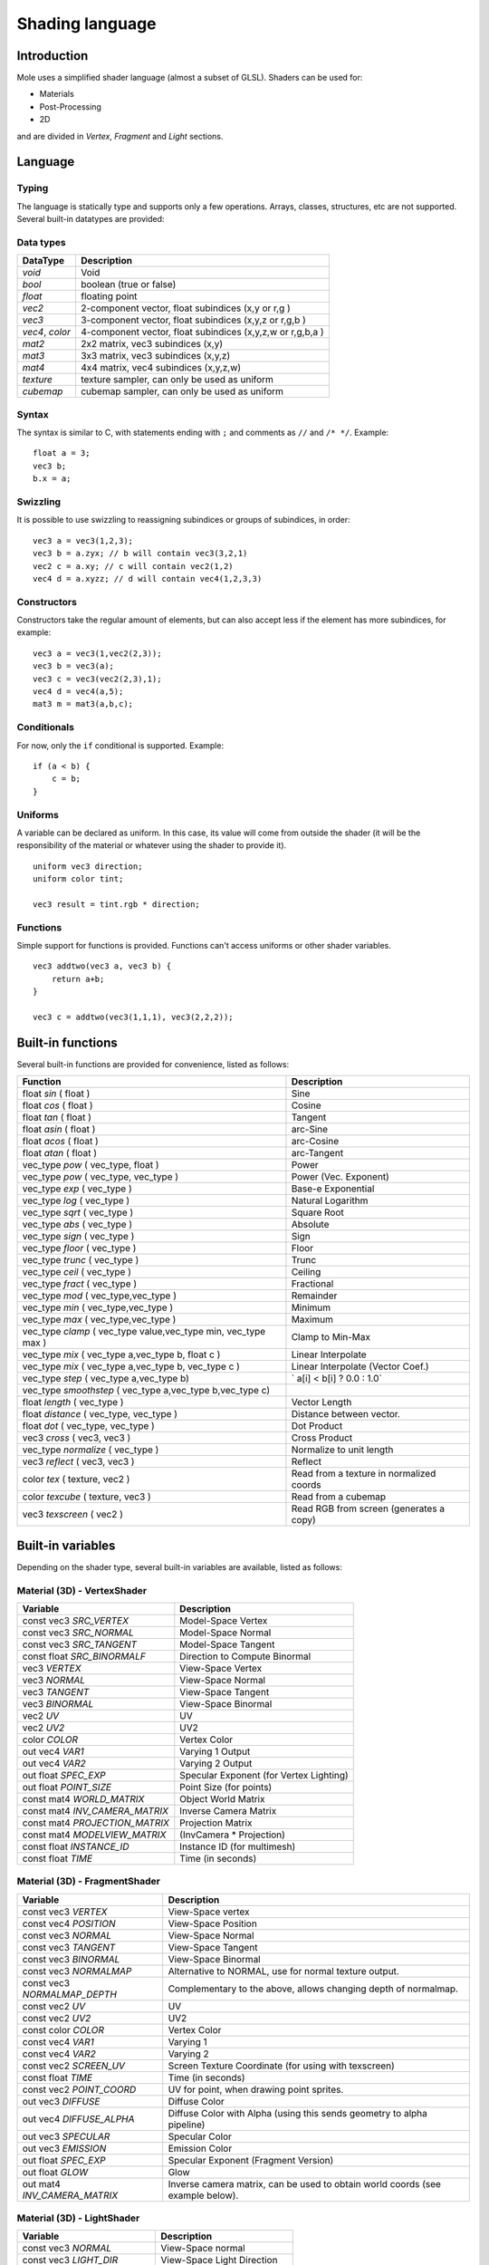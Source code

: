.. _doc_shading_language:

Shading language
================

Introduction
------------

Mole uses a simplified shader language (almost a subset of GLSL).
Shaders can be used for:

-  Materials
-  Post-Processing
-  2D

and are divided in *Vertex*, *Fragment* and *Light* sections.

Language
--------

Typing
~~~~~~

The language is statically type and supports only a few operations.
Arrays, classes, structures, etc are not supported. Several built-in
datatypes are provided:

Data types
~~~~~~~~~~

+-------------------+--------------------------------------------------------------+
| DataType          | Description                                                  |
+===================+==============================================================+
| *void*            | Void                                                         |
+-------------------+--------------------------------------------------------------+
| *bool*            | boolean (true or false)                                      |
+-------------------+--------------------------------------------------------------+
| *float*           | floating point                                               |
+-------------------+--------------------------------------------------------------+
| *vec2*            | 2-component vector, float subindices (x,y or r,g )           |
+-------------------+--------------------------------------------------------------+
| *vec3*            | 3-component vector, float subindices (x,y,z or r,g,b )       |
+-------------------+--------------------------------------------------------------+
| *vec4*, *color*   | 4-component vector, float subindices (x,y,z,w or r,g,b,a )   |
+-------------------+--------------------------------------------------------------+
| *mat2*            | 2x2 matrix, vec3 subindices (x,y)                            |
+-------------------+--------------------------------------------------------------+
| *mat3*            | 3x3 matrix, vec3 subindices (x,y,z)                          |
+-------------------+--------------------------------------------------------------+
| *mat4*            | 4x4 matrix, vec4 subindices (x,y,z,w)                        |
+-------------------+--------------------------------------------------------------+
| *texture*         | texture sampler, can only be used as uniform                 |
+-------------------+--------------------------------------------------------------+
| *cubemap*         | cubemap sampler, can only be used as uniform                 |
+-------------------+--------------------------------------------------------------+

Syntax
~~~~~~

The syntax is similar to C, with statements ending with ``;`` and comments
as ``//`` and ``/* */``. Example:

::

    float a = 3;
    vec3 b;
    b.x = a;

Swizzling
~~~~~~~~~

It is possible to use swizzling to reassigning subindices or groups of
subindices, in order:

::

    vec3 a = vec3(1,2,3);
    vec3 b = a.zyx; // b will contain vec3(3,2,1)
    vec2 c = a.xy; // c will contain vec2(1,2)
    vec4 d = a.xyzz; // d will contain vec4(1,2,3,3)

Constructors
~~~~~~~~~~~~

Constructors take the regular amount of elements, but can also accept
less if the element has more subindices, for example:

::

    vec3 a = vec3(1,vec2(2,3));
    vec3 b = vec3(a);
    vec3 c = vec3(vec2(2,3),1);
    vec4 d = vec4(a,5);
    mat3 m = mat3(a,b,c);

Conditionals
~~~~~~~~~~~~

For now, only the ``if`` conditional is supported. Example:

::

    if (a < b) {
        c = b;
    }

Uniforms
~~~~~~~~

A variable can be declared as uniform. In this case, its value will
come from outside the shader (it will be the responsibility of the
material or whatever using the shader to provide it).

::

    uniform vec3 direction;
    uniform color tint;

    vec3 result = tint.rgb * direction;

Functions
~~~~~~~~~

Simple support for functions is provided. Functions can't access
uniforms or other shader variables.

::

    vec3 addtwo(vec3 a, vec3 b) {
        return a+b;
    }

    vec3 c = addtwo(vec3(1,1,1), vec3(2,2,2));

Built-in functions
------------------

Several built-in functions are provided for convenience, listed as
follows:

+-----------------------------------------------------------------------+---------------------------------------------+
| Function                                                              | Description                                 |
+=======================================================================+=============================================+
| float *sin* ( float )                                                 | Sine                                        |
+-----------------------------------------------------------------------+---------------------------------------------+
| float *cos* ( float )                                                 | Cosine                                      |
+-----------------------------------------------------------------------+---------------------------------------------+
| float *tan* ( float )                                                 | Tangent                                     |
+-----------------------------------------------------------------------+---------------------------------------------+
| float *asin* ( float )                                                | arc-Sine                                    |
+-----------------------------------------------------------------------+---------------------------------------------+
| float *acos* ( float )                                                | arc-Cosine                                  |
+-----------------------------------------------------------------------+---------------------------------------------+
| float *atan* ( float )                                                | arc-Tangent                                 |
+-----------------------------------------------------------------------+---------------------------------------------+
| vec\_type *pow* ( vec\_type, float )                                  | Power                                       |
+-----------------------------------------------------------------------+---------------------------------------------+
| vec\_type *pow* ( vec\_type, vec\_type )                              | Power (Vec. Exponent)                       |
+-----------------------------------------------------------------------+---------------------------------------------+
| vec\_type *exp* ( vec\_type )                                         | Base-e Exponential                          |
+-----------------------------------------------------------------------+---------------------------------------------+
| vec\_type *log* ( vec\_type )                                         | Natural Logarithm                           |
+-----------------------------------------------------------------------+---------------------------------------------+
| vec\_type *sqrt* ( vec\_type )                                        | Square Root                                 |
+-----------------------------------------------------------------------+---------------------------------------------+
| vec\_type *abs* ( vec\_type )                                         | Absolute                                    |
+-----------------------------------------------------------------------+---------------------------------------------+
| vec\_type *sign* ( vec\_type )                                        | Sign                                        |
+-----------------------------------------------------------------------+---------------------------------------------+
| vec\_type *floor* ( vec\_type )                                       | Floor                                       |
+-----------------------------------------------------------------------+---------------------------------------------+
| vec\_type *trunc* ( vec\_type )                                       | Trunc                                       |
+-----------------------------------------------------------------------+---------------------------------------------+
| vec\_type *ceil* ( vec\_type )                                        | Ceiling                                     |
+-----------------------------------------------------------------------+---------------------------------------------+
| vec\_type *fract* ( vec\_type )                                       | Fractional                                  |
+-----------------------------------------------------------------------+---------------------------------------------+
| vec\_type *mod* ( vec\_type,vec\_type )                               | Remainder                                   |
+-----------------------------------------------------------------------+---------------------------------------------+
| vec\_type *min* ( vec\_type,vec\_type )                               | Minimum                                     |
+-----------------------------------------------------------------------+---------------------------------------------+
| vec\_type *max* ( vec\_type,vec\_type )                               | Maximum                                     |
+-----------------------------------------------------------------------+---------------------------------------------+
| vec\_type *clamp* ( vec\_type value,vec\_type min, vec\_type max )    | Clamp to Min-Max                            |
+-----------------------------------------------------------------------+---------------------------------------------+
| vec\_type *mix* ( vec\_type a,vec\_type b, float c )                  | Linear Interpolate                          |
+-----------------------------------------------------------------------+---------------------------------------------+
| vec\_type *mix* ( vec\_type a,vec\_type b, vec\_type c )              | Linear Interpolate (Vector Coef.)           |
+-----------------------------------------------------------------------+---------------------------------------------+
| vec\_type *step* ( vec\_type a,vec\_type b)                           | \` a[i] < b[i] ? 0.0 : 1.0\`                |
+-----------------------------------------------------------------------+---------------------------------------------+
| vec\_type *smoothstep* ( vec\_type a,vec\_type b,vec\_type c)         |                                             |
+-----------------------------------------------------------------------+---------------------------------------------+
| float *length* ( vec\_type )                                          | Vector Length                               |
+-----------------------------------------------------------------------+---------------------------------------------+
| float *distance* ( vec\_type, vec\_type )                             | Distance between vector.                    |
+-----------------------------------------------------------------------+---------------------------------------------+
| float *dot* ( vec\_type, vec\_type )                                  | Dot Product                                 |
+-----------------------------------------------------------------------+---------------------------------------------+
| vec3 *cross* ( vec3, vec3 )                                           | Cross Product                               |
+-----------------------------------------------------------------------+---------------------------------------------+
| vec\_type *normalize* ( vec\_type )                                   | Normalize to unit length                    |
+-----------------------------------------------------------------------+---------------------------------------------+
| vec3 *reflect* ( vec3, vec3 )                                         | Reflect                                     |
+-----------------------------------------------------------------------+---------------------------------------------+
| color *tex* ( texture, vec2 )                                         | Read from a texture in normalized coords    |
+-----------------------------------------------------------------------+---------------------------------------------+
| color *texcube* ( texture, vec3 )                                     | Read from a cubemap                         |
+-----------------------------------------------------------------------+---------------------------------------------+
| vec3 *texscreen* ( vec2 )                                             | Read RGB from screen (generates a copy)     |
+-----------------------------------------------------------------------+---------------------------------------------+

Built-in variables
------------------

Depending on the shader type, several built-in variables are available,
listed as follows:

Material (3D) - VertexShader
~~~~~~~~~~~~~~~~~~~~~~~

+------------------------------------+-------------------------------------------+
| Variable                           | Description                               |
+====================================+===========================================+
| const vec3 *SRC\_VERTEX*           | Model-Space Vertex                        |
+------------------------------------+-------------------------------------------+
| const vec3 *SRC\_NORMAL*           | Model-Space Normal                        |
+------------------------------------+-------------------------------------------+
| const vec3 *SRC\_TANGENT*          | Model-Space Tangent                       |
+------------------------------------+-------------------------------------------+
| const float *SRC\_BINORMALF*       | Direction to Compute Binormal             |
+------------------------------------+-------------------------------------------+
| vec3 *VERTEX*                      | View-Space Vertex                         |
+------------------------------------+-------------------------------------------+
| vec3 *NORMAL*                      | View-Space Normal                         |
+------------------------------------+-------------------------------------------+
| vec3 *TANGENT*                     | View-Space Tangent                        |
+------------------------------------+-------------------------------------------+
| vec3 *BINORMAL*                    | View-Space Binormal                       |
+------------------------------------+-------------------------------------------+
| vec2 *UV*                          | UV                                        |
+------------------------------------+-------------------------------------------+
| vec2 *UV2*                         | UV2                                       |
+------------------------------------+-------------------------------------------+
| color *COLOR*                      | Vertex Color                              |
+------------------------------------+-------------------------------------------+
| out vec4 *VAR1*                    | Varying 1 Output                          |
+------------------------------------+-------------------------------------------+
| out vec4 *VAR2*                    | Varying 2 Output                          |
+------------------------------------+-------------------------------------------+
| out float *SPEC\_EXP*              | Specular Exponent (for Vertex Lighting)   |
+------------------------------------+-------------------------------------------+
| out float *POINT\_SIZE*            | Point Size (for points)                   |
+------------------------------------+-------------------------------------------+
| const mat4 *WORLD\_MATRIX*         | Object World Matrix                       |
+------------------------------------+-------------------------------------------+
| const mat4 *INV\_CAMERA\_MATRIX*   | Inverse Camera Matrix                     |
+------------------------------------+-------------------------------------------+
| const mat4 *PROJECTION\_MATRIX*    | Projection Matrix                         |
+------------------------------------+-------------------------------------------+
| const mat4 *MODELVIEW\_MATRIX*     | (InvCamera \* Projection)                 |
+------------------------------------+-------------------------------------------+
| const float *INSTANCE\_ID*         | Instance ID (for multimesh)               |
+------------------------------------+-------------------------------------------+
| const float *TIME*                 | Time (in seconds)                         |
+------------------------------------+-------------------------------------------+

Material (3D) - FragmentShader
~~~~~~~~~~~~~~~~~~~~~~~~~

+----------------------------------+----------------------------------------------------------------------------------+
| Variable                         | Description                                                                      |
+==================================+==================================================================================+
| const vec3 *VERTEX*              | View-Space vertex                                                                |
+----------------------------------+----------------------------------------------------------------------------------+
| const vec4 *POSITION*            | View-Space Position                                                              |
+----------------------------------+----------------------------------------------------------------------------------+
| const vec3 *NORMAL*              | View-Space Normal                                                                |
+----------------------------------+----------------------------------------------------------------------------------+
| const vec3 *TANGENT*             | View-Space Tangent                                                               |
+----------------------------------+----------------------------------------------------------------------------------+
| const vec3 *BINORMAL*            | View-Space Binormal                                                              |
+----------------------------------+----------------------------------------------------------------------------------+
| const vec3 *NORMALMAP*           | Alternative to NORMAL, use for normal texture output.                            |
+----------------------------------+----------------------------------------------------------------------------------+
| const vec3 *NORMALMAP\_DEPTH*    | Complementary to the above, allows changing depth of normalmap.                  |
+----------------------------------+----------------------------------------------------------------------------------+
| const vec2 *UV*                  | UV                                                                               |
+----------------------------------+----------------------------------------------------------------------------------+
| const vec2 *UV2*                 | UV2                                                                              |
+----------------------------------+----------------------------------------------------------------------------------+
| const color *COLOR*              | Vertex Color                                                                     |
+----------------------------------+----------------------------------------------------------------------------------+
| const vec4 *VAR1*                | Varying 1                                                                        |
+----------------------------------+----------------------------------------------------------------------------------+
| const vec4 *VAR2*                | Varying 2                                                                        |
+----------------------------------+----------------------------------------------------------------------------------+
| const vec2 *SCREEN\_UV*          | Screen Texture Coordinate (for using with texscreen)                             |
+----------------------------------+----------------------------------------------------------------------------------+
| const float *TIME*               | Time (in seconds)                                                                |
+----------------------------------+----------------------------------------------------------------------------------+
| const vec2 *POINT\_COORD*        | UV for point, when drawing point sprites.                                        |
+----------------------------------+----------------------------------------------------------------------------------+
| out vec3 *DIFFUSE*               | Diffuse Color                                                                    |
+----------------------------------+----------------------------------------------------------------------------------+
| out vec4 *DIFFUSE\_ALPHA*        | Diffuse Color with Alpha (using this sends geometry to alpha pipeline)           |
+----------------------------------+----------------------------------------------------------------------------------+
| out vec3 *SPECULAR*              | Specular Color                                                                   |
+----------------------------------+----------------------------------------------------------------------------------+
| out vec3 *EMISSION*              | Emission Color                                                                   |
+----------------------------------+----------------------------------------------------------------------------------+
| out float *SPEC\_EXP*            | Specular Exponent (Fragment Version)                                             |
+----------------------------------+----------------------------------------------------------------------------------+
| out float *GLOW*                 | Glow                                                                             |
+----------------------------------+----------------------------------------------------------------------------------+
| out mat4 *INV\_CAMERA\_MATRIX*   | Inverse camera matrix, can be used to obtain world coords (see example below).   |
+----------------------------------+----------------------------------------------------------------------------------+

Material (3D) - LightShader
~~~~~~~~~~~~~~~~~~~~~~

+--------------------------------+-------------------------------+
| Variable                       | Description                   |
+================================+===============================+
| const vec3 *NORMAL*            | View-Space normal             |
+--------------------------------+-------------------------------+
| const vec3 *LIGHT\_DIR*        | View-Space Light Direction    |
+--------------------------------+-------------------------------+
| const vec3 *EYE\_VEC*          | View-Space Eye-Point Vector   |
+--------------------------------+-------------------------------+
| const vec3 *DIFFUSE*           | Material Diffuse Color        |
+--------------------------------+-------------------------------+
| const vec3 *LIGHT\_DIFFUSE*    | Light Diffuse Color           |
+--------------------------------+-------------------------------+
| const vec3 *SPECULAR*          | Material Specular Color       |
+--------------------------------+-------------------------------+
| const vec3 *LIGHT\_SPECULAR*   | Light Specular Color          |
+--------------------------------+-------------------------------+
| const float *SPECULAR\_EXP*    | Specular Exponent             |
+--------------------------------+-------------------------------+
| const vec1 *SHADE\_PARAM*      | Generic Shade Parameter       |
+--------------------------------+-------------------------------+
| const vec2 *POINT\_COORD*      | Current UV for Point Sprite   |
+--------------------------------+-------------------------------+
| out vec2 *LIGHT*               | Resulting Light               |
+--------------------------------+-------------------------------+
| const float *TIME*             | Time (in seconds)             |
+--------------------------------+-------------------------------+

CanvasItem (2D) - VertexShader
~~~~~~~~~~~~~~~~~~~~~~~~~~~~~~

+-----------------------------------+--------------------------------------------------------------------------------------------+
| Variable                          | Description                                                                                |
+===================================+============================================================================================+
| const vec2 *SRC\_VERTEX*          | CanvasItem space vertex.                                                                   |
+-----------------------------------+--------------------------------------------------------------------------------------------+
| vec2 *UV*                         | UV                                                                                         |
+-----------------------------------+--------------------------------------------------------------------------------------------+
| out vec2 *VERTEX*                 | Output LocalSpace vertex.                                                                  |
+-----------------------------------+--------------------------------------------------------------------------------------------+
| out vec2 *WORLD\_VERTEX*          | Output WorldSpace vertex. (use this or the one above)                                      |
+-----------------------------------+--------------------------------------------------------------------------------------------+
| color *COLOR*                     | Vertex Color                                                                               |
+-----------------------------------+--------------------------------------------------------------------------------------------+
| out vec4 *VAR1*                   | Varying 1 Output                                                                           |
+-----------------------------------+--------------------------------------------------------------------------------------------+
| out vec4 *VAR2*                   | Varying 2 Output                                                                           |
+-----------------------------------+--------------------------------------------------------------------------------------------+
| out float *POINT\_SIZE*           | Point Size (for points)                                                                    |
+-----------------------------------+--------------------------------------------------------------------------------------------+
| const mat4 *WORLD\_MATRIX*        | Object World Matrix                                                                        |
+-----------------------------------+--------------------------------------------------------------------------------------------+
| const mat4 *EXTRA\_MATRIX*        | Extra (user supplied) matrix via CanvasItem.draw\_set\_transform(). Identity by default.   |
+-----------------------------------+--------------------------------------------------------------------------------------------+
| const mat4 *PROJECTION\_MATRIX*   | Projection Matrix (model coords to screen).                                                |
+-----------------------------------+--------------------------------------------------------------------------------------------+
| const float *TIME*                | Time (in seconds)                                                                          |
+-----------------------------------+--------------------------------------------------------------------------------------------+
| const bool *AT_LIGHT_PASS*        | Whether the shader is being run for a lighting pass (happens per affecting light)          |
+-----------------------------------+--------------------------------------------------------------------------------------------+

CanvasItem (2D) - FragmentShader
~~~~~~~~~~~~~~~~~~~~~~~~~~~~~~~~

+-------------------------------------+------------------------------------------------------------------------------------+
| Variable                            | Description                                                                        |
+=====================================+====================================================================================+
| const vec4 *SRC\_COLOR*             | Vertex color                                                                       |
+-------------------------------------+------------------------------------------------------------------------------------+
| const vec4 *POSITION*               | Screen Position                                                                    |
+-------------------------------------+------------------------------------------------------------------------------------+
| vec2 *UV*                           | UV                                                                                 |
+-------------------------------------+------------------------------------------------------------------------------------+
| out color *COLOR*                   | Output Color                                                                       |
+-------------------------------------+------------------------------------------------------------------------------------+
| out vec3 *NORMAL*                   | Optional Normal (used for 2D Lighting)                                             |
+-------------------------------------+------------------------------------------------------------------------------------+
| out vec3 *NORMALMAP*                | Optional Normal in standard normalmap format (flipped y and Z from 0 to 1)         |
+-------------------------------------+------------------------------------------------------------------------------------+
| out float *NORMALMAP\_DEPTH*        | Depth option for above normalmap output, default value is 1.0                      |
+-------------------------------------+------------------------------------------------------------------------------------+
| const texture *TEXTURE*             | Current texture in use for CanvasItem                                              |
+-------------------------------------+------------------------------------------------------------------------------------+
| const vec2 *TEXTURE\_PIXEL\_SIZE*   | Pixel size for current 2D texture                                                  |
+-------------------------------------+------------------------------------------------------------------------------------+
| in vec4 *VAR1*                      | Varying 1 Output                                                                   |
+-------------------------------------+------------------------------------------------------------------------------------+
| in vec4 *VAR2*                      | Varying 2 Output                                                                   |
+-------------------------------------+------------------------------------------------------------------------------------+
| const vec2 *SCREEN\_UV*             | Screen Texture Coordinate (for using with texscreen)                               |
+-------------------------------------+------------------------------------------------------------------------------------+
| const vec2 *POINT\_COORD*           | Current UV for Point Sprite                                                        |
+-------------------------------------+------------------------------------------------------------------------------------+
| const float *TIME*                  | Time (in seconds)                                                                  |
+-------------------------------------+------------------------------------------------------------------------------------+
| const bool *AT_LIGHT_PASS*          | Whether the shader is being run for a lighting pass (happens per affecting light)  |
+-------------------------------------+------------------------------------------------------------------------------------+

CanvasItem (2D) - LightShader
~~~~~~~~~~~~~~~~~~~~~~~~~~~~~

+-------------------------------------+-------------------------------------------------------------------------------+
| Variable                            | Description                                                                   |
+=====================================+===============================================================================+
| const vec4 *POSITION*               | Screen Position                                                               |
+-------------------------------------+-------------------------------------------------------------------------------+
| in vec3 *NORMAL*                    | Input Normal                                                                  |
+-------------------------------------+-------------------------------------------------------------------------------+
| in vec2 *UV*                        | UV                                                                            |
+-------------------------------------+-------------------------------------------------------------------------------+
| in color *COLOR*                    | Input Color                                                                   |
+-------------------------------------+-------------------------------------------------------------------------------+
| const texture *TEXTURE*             | Current texture in use for CanvasItem                                         |
+-------------------------------------+-------------------------------------------------------------------------------+
| const vec2 *TEXTURE\_PIXEL\_SIZE*   | Pixel size for current 2D texture                                             |
+-------------------------------------+-------------------------------------------------------------------------------+
| in vec4 *VAR1*                      | Varying 1 Output                                                              |
+-------------------------------------+-------------------------------------------------------------------------------+
| in vec4 *VAR2*                      | Varying 2 Output                                                              |
+-------------------------------------+-------------------------------------------------------------------------------+
| const vec2 *SCREEN\_UV*             | Screen Texture Coordinate (for using with texscreen)                          |
+-------------------------------------+-------------------------------------------------------------------------------+
| const vec2 *POINT\_COORD*           | Current UV for Point Sprite                                                   |
+-------------------------------------+-------------------------------------------------------------------------------+
| const float *TIME*                  | Time (in seconds)                                                             |
+-------------------------------------+-------------------------------------------------------------------------------+
| vec2 *LIGHT\_VEC*                   | Vector from light to fragment, can be modified to alter shadow computation.   |
+-------------------------------------+-------------------------------------------------------------------------------+
| const float *LIGHT\_HEIGHT*         | Height of Light                                                               |
+-------------------------------------+-------------------------------------------------------------------------------+
| const color *LIGHT\_COLOR*          | Color of Light                                                                |
+-------------------------------------+-------------------------------------------------------------------------------+
| const color *LIGHT\_SHADOW\_COLOR*  | Color of Light shadow                                                         |
+-------------------------------------+-------------------------------------------------------------------------------+
| vec2 *LIGHT\_UV*                    | UV for light image                                                            |
+-------------------------------------+-------------------------------------------------------------------------------+
| color *SHADOW*                      | Light shadow color override                                                   |
+-------------------------------------+-------------------------------------------------------------------------------+
| out vec4 *LIGHT*                    | Light Output (shader is ignored if this is not used)                          |
+-------------------------------------+-------------------------------------------------------------------------------+

Examples
--------

Material that reads a texture, a color and multiples them, fragment
program:

::

    uniform color modulate;
    uniform texture source;

    DIFFUSE = modulate.rgb * tex(source, UV).rgb;

Material that glows from red to white:

::

    DIFFUSE = vec3(1,0,0) + vec3(1,1,1) * mod(TIME, 1.0);

Standard Blinn Lighting Shader

::

    float NdotL = max(0.0, dot(NORMAL, LIGHT_DIR));
    vec3 half_vec = normalize(LIGHT_DIR + EYE_VEC);
    float eye_light = max(dot(NORMAL, half_vec), 0.0);
    LIGHT = LIGHT_DIFFUSE + DIFFUSE + NdotL;
    if (NdotL > 0.0) {
        LIGHT += LIGHT_SPECULAR + SPECULAR + pow(eye_light, SPECULAR_EXP);
    };

Obtaining world-space normal and position in material fragment program:

::

    // Use reverse multiply because INV_CAMERA_MATRIX is world2cam

    vec4 invcamx = INV_CAMERA_MATRIX.x;
    vec4 invcamy = INV_CAMERA_MATRIX.y;
    vec4 invcamz = INV_CAMERA_MATRIX.z;
    vec4 invcamw = INV_CAMERA_MATRIX.w;

    mat3 invcam = mat3(invcamx.xyz, invcamy.xyz, invcamz.xyz);

    vec3 world_normal = NORMAL * invcam;
    vec3 world_pos = (VERTEX - invcamw.xyz) * invcam;

Notes
-----

-  **Do not** use DIFFUSE_ALPHA unless you really intend to use
   transparency. Transparent materials must be sorted by depth and slow
   down the rendering pipeline. For opaque materials, just use DIFFUSE.
-  **Do not** use DISCARD unless you really need it. Discard makes
   rendering slower, specially on mobile devices.
-  TIME may reset after a while (may last an hour or so), it's meant
   for effects that vary over time.
-  In general, every built-in variable not used results in less shader
   code generated, so writing a single giant shader with a lot of code
   and optional scenarios is often not a good idea.
